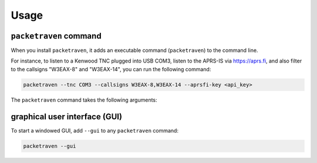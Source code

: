 Usage
=====

``packetraven`` command
-----------------------

When you install ``packetraven``, it adds an executable command (``packetraven``) to the command line.

For instance, to listen to a Kenwood TNC plugged into USB COM3, listen to the APRS-IS via https://aprs.fi, and also filter to the callsigns "W3EAX-8" and "W3EAX-14", you can run the following command:

.. code-block:: shell

    packetraven --tnc COM3 --callsigns W3EAX-8,W3EAX-14 --aprsfi-key <api_key>

The ``packetraven`` command takes the following arguments:

.. program-output:: packetraven -h

graphical user interface (GUI)
------------------------------

To start a windowed GUI, add ``--gui`` to any ``packetraven`` command:

.. code-block:: shell

    packetraven --gui
